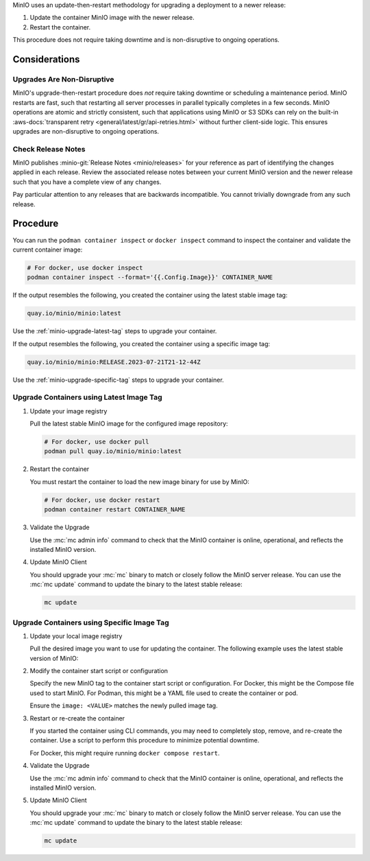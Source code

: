 MinIO uses an update-then-restart methodology for upgrading a deployment to a newer release:

1. Update the container MinIO image with the newer release.
2. Restart the container.

This procedure does not require taking downtime and is non-disruptive to ongoing operations.

Considerations
--------------

Upgrades Are Non-Disruptive
~~~~~~~~~~~~~~~~~~~~~~~~~~~

MinIO's upgrade-then-restart procedure does *not* require taking downtime or scheduling a maintenance period.
MinIO restarts are fast, such that restarting all server processes in parallel typically completes in a few seconds. 
MinIO operations are atomic and strictly consistent, such that applications using MinIO or S3 SDKs can rely on the built-in :aws-docs:`transparent retry <general/latest/gr/api-retries.html>` without further client-side logic.
This ensures upgrades are non-disruptive to ongoing operations.

Check Release Notes
~~~~~~~~~~~~~~~~~~~

MinIO publishes :minio-git:`Release Notes <minio/releases>` for your reference as part of identifying the changes applied in each release.
Review the associated release notes between your current MinIO version and the newer release such that you have a complete view of any changes.

Pay particular attention to any releases that are backwards incompatible.
You cannot trivially downgrade from any such release.

Procedure
---------

You can run the ``podman container inspect`` or ``docker inspect`` command to inspect the container and validate the current container image:

.. code-block:: shell 
   :class: copyable

   # For docker, use docker inspect
   podman container inspect --format='{{.Config.Image}}' CONTAINER_NAME

If the output resembles the following, you created the container using the latest stable image tag:

.. code-block:: shell

   quay.io/minio/minio:latest

Use the :ref:`minio-upgrade-latest-tag` steps to upgrade your container.

If the output resembles the following, you created the container using a specific image tag:

.. code-block:: shell

   quay.io/minio/minio:RELEASE.2023-07-21T21-12-44Z      

Use the :ref:`minio-upgrade-specific-tag` steps to upgrade your container.

.. _minio-upgrade-latest-tag:

Upgrade Containers using Latest Image Tag
~~~~~~~~~~~~~~~~~~~~~~~~~~~~~~~~~~~~~~~~~

1. Update your image registry

   Pull the latest stable MinIO image for the configured image repository:

   .. code-block:: shell
      :class: copyable

      # For docker, use docker pull
      podman pull quay.io/minio/minio:latest

#. Restart the container

   You must restart the container to load the new image binary for use by MinIO:

   .. code-block:: shell
      :class: copyable

      # For docker, use docker restart
      podman container restart CONTAINER_NAME

#. Validate the Upgrade

   Use the :mc:`mc admin info` command to check that the MinIO container is online, operational, and reflects the installed MinIO version.

#. Update MinIO Client

   You should upgrade your :mc:`mc` binary to match or closely follow the MinIO server release. 
   You can use the :mc:`mc update` command to update the binary to the latest stable release:

   .. code-block:: shell
      :class: copyable

      mc update

.. _minio-upgrade-specific-tag:

Upgrade Containers using Specific Image Tag
~~~~~~~~~~~~~~~~~~~~~~~~~~~~~~~~~~~~~~~~~~~

1. Update your local image registry

   Pull the desired image you want to use for updating the container.
   The following example uses the latest stable version of MinIO:

   .. code-block:: shell
      :class: copyable
      :substitutions:

      # For docker, use docker pull
      podman pull quay.io/minio/minio:|minio-tag|

#. Modify the container start script or configuration

   Specify the new MinIO tag to the container start script or configuration.
   For Docker, this might be the Compose file used to start MinIO.
   For Podman, this might be a YAML file used to create the container or pod.

   Ensure the ``image: <VALUE>`` matches the newly pulled image tag.

#. Restart or re-create the container

   If you started the container using CLI commands, you may need to completely stop, remove, and re-create the container. 
   Use a script to perform this procedure to minimize potential downtime.

   For Docker, this might require running ``docker compose restart``.

#. Validate the Upgrade

   Use the :mc:`mc admin info` command to check that the MinIO container is online, operational, and reflects the installed MinIO version.

#. Update MinIO Client

   You should upgrade your :mc:`mc` binary to match or closely follow the MinIO server release. 
   You can use the :mc:`mc update` command to update the binary to the latest stable release:

   .. code-block:: shell
      :class: copyable

      mc update
   



